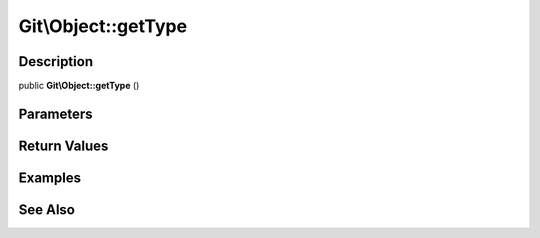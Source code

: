 .. index::
   single: getType (Git\Object method)


Git\\Object::getType
===========================================================

Description
***********************************************************

public **Git\\Object::getType** ()


Parameters
***********************************************************



Return Values
***********************************************************

Examples
***********************************************************

See Also
***********************************************************
